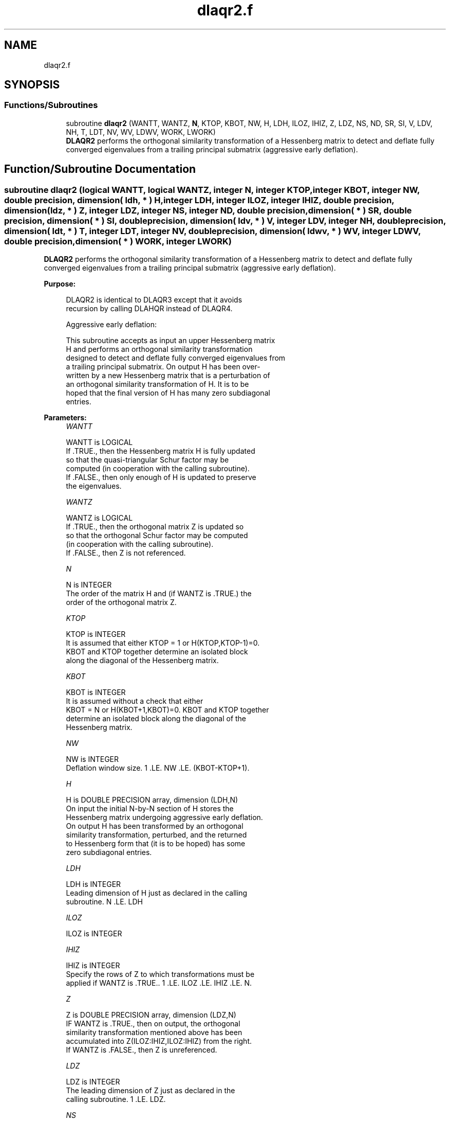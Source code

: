 .TH "dlaqr2.f" 3 "Tue Nov 14 2017" "Version 3.8.0" "LAPACK" \" -*- nroff -*-
.ad l
.nh
.SH NAME
dlaqr2.f
.SH SYNOPSIS
.br
.PP
.SS "Functions/Subroutines"

.in +1c
.ti -1c
.RI "subroutine \fBdlaqr2\fP (WANTT, WANTZ, \fBN\fP, KTOP, KBOT, NW, H, LDH, ILOZ, IHIZ, Z, LDZ, NS, ND, SR, SI, V, LDV, NH, T, LDT, NV, WV, LDWV, WORK, LWORK)"
.br
.RI "\fBDLAQR2\fP performs the orthogonal similarity transformation of a Hessenberg matrix to detect and deflate fully converged eigenvalues from a trailing principal submatrix (aggressive early deflation)\&. "
.in -1c
.SH "Function/Subroutine Documentation"
.PP 
.SS "subroutine dlaqr2 (logical WANTT, logical WANTZ, integer N, integer KTOP, integer KBOT, integer NW, double precision, dimension( ldh, * ) H, integer LDH, integer ILOZ, integer IHIZ, double precision, dimension( ldz, * ) Z, integer LDZ, integer NS, integer ND, double precision, dimension( * ) SR, double precision, dimension( * ) SI, double precision, dimension( ldv, * ) V, integer LDV, integer NH, double precision, dimension( ldt, * ) T, integer LDT, integer NV, double precision, dimension( ldwv, * ) WV, integer LDWV, double precision, dimension( * ) WORK, integer LWORK)"

.PP
\fBDLAQR2\fP performs the orthogonal similarity transformation of a Hessenberg matrix to detect and deflate fully converged eigenvalues from a trailing principal submatrix (aggressive early deflation)\&.  
.PP
\fBPurpose: \fP
.RS 4

.PP
.nf
    DLAQR2 is identical to DLAQR3 except that it avoids
    recursion by calling DLAHQR instead of DLAQR4.

    Aggressive early deflation:

    This subroutine accepts as input an upper Hessenberg matrix
    H and performs an orthogonal similarity transformation
    designed to detect and deflate fully converged eigenvalues from
    a trailing principal submatrix.  On output H has been over-
    written by a new Hessenberg matrix that is a perturbation of
    an orthogonal similarity transformation of H.  It is to be
    hoped that the final version of H has many zero subdiagonal
    entries.
.fi
.PP
 
.RE
.PP
\fBParameters:\fP
.RS 4
\fIWANTT\fP 
.PP
.nf
          WANTT is LOGICAL
          If .TRUE., then the Hessenberg matrix H is fully updated
          so that the quasi-triangular Schur factor may be
          computed (in cooperation with the calling subroutine).
          If .FALSE., then only enough of H is updated to preserve
          the eigenvalues.
.fi
.PP
.br
\fIWANTZ\fP 
.PP
.nf
          WANTZ is LOGICAL
          If .TRUE., then the orthogonal matrix Z is updated so
          so that the orthogonal Schur factor may be computed
          (in cooperation with the calling subroutine).
          If .FALSE., then Z is not referenced.
.fi
.PP
.br
\fIN\fP 
.PP
.nf
          N is INTEGER
          The order of the matrix H and (if WANTZ is .TRUE.) the
          order of the orthogonal matrix Z.
.fi
.PP
.br
\fIKTOP\fP 
.PP
.nf
          KTOP is INTEGER
          It is assumed that either KTOP = 1 or H(KTOP,KTOP-1)=0.
          KBOT and KTOP together determine an isolated block
          along the diagonal of the Hessenberg matrix.
.fi
.PP
.br
\fIKBOT\fP 
.PP
.nf
          KBOT is INTEGER
          It is assumed without a check that either
          KBOT = N or H(KBOT+1,KBOT)=0.  KBOT and KTOP together
          determine an isolated block along the diagonal of the
          Hessenberg matrix.
.fi
.PP
.br
\fINW\fP 
.PP
.nf
          NW is INTEGER
          Deflation window size.  1 .LE. NW .LE. (KBOT-KTOP+1).
.fi
.PP
.br
\fIH\fP 
.PP
.nf
          H is DOUBLE PRECISION array, dimension (LDH,N)
          On input the initial N-by-N section of H stores the
          Hessenberg matrix undergoing aggressive early deflation.
          On output H has been transformed by an orthogonal
          similarity transformation, perturbed, and the returned
          to Hessenberg form that (it is to be hoped) has some
          zero subdiagonal entries.
.fi
.PP
.br
\fILDH\fP 
.PP
.nf
          LDH is INTEGER
          Leading dimension of H just as declared in the calling
          subroutine.  N .LE. LDH
.fi
.PP
.br
\fIILOZ\fP 
.PP
.nf
          ILOZ is INTEGER
.fi
.PP
.br
\fIIHIZ\fP 
.PP
.nf
          IHIZ is INTEGER
          Specify the rows of Z to which transformations must be
          applied if WANTZ is .TRUE.. 1 .LE. ILOZ .LE. IHIZ .LE. N.
.fi
.PP
.br
\fIZ\fP 
.PP
.nf
          Z is DOUBLE PRECISION array, dimension (LDZ,N)
          IF WANTZ is .TRUE., then on output, the orthogonal
          similarity transformation mentioned above has been
          accumulated into Z(ILOZ:IHIZ,ILOZ:IHIZ) from the right.
          If WANTZ is .FALSE., then Z is unreferenced.
.fi
.PP
.br
\fILDZ\fP 
.PP
.nf
          LDZ is INTEGER
          The leading dimension of Z just as declared in the
          calling subroutine.  1 .LE. LDZ.
.fi
.PP
.br
\fINS\fP 
.PP
.nf
          NS is INTEGER
          The number of unconverged (ie approximate) eigenvalues
          returned in SR and SI that may be used as shifts by the
          calling subroutine.
.fi
.PP
.br
\fIND\fP 
.PP
.nf
          ND is INTEGER
          The number of converged eigenvalues uncovered by this
          subroutine.
.fi
.PP
.br
\fISR\fP 
.PP
.nf
          SR is DOUBLE PRECISION array, dimension (KBOT)
.fi
.PP
.br
\fISI\fP 
.PP
.nf
          SI is DOUBLE PRECISION array, dimension (KBOT)
          On output, the real and imaginary parts of approximate
          eigenvalues that may be used for shifts are stored in
          SR(KBOT-ND-NS+1) through SR(KBOT-ND) and
          SI(KBOT-ND-NS+1) through SI(KBOT-ND), respectively.
          The real and imaginary parts of converged eigenvalues
          are stored in SR(KBOT-ND+1) through SR(KBOT) and
          SI(KBOT-ND+1) through SI(KBOT), respectively.
.fi
.PP
.br
\fIV\fP 
.PP
.nf
          V is DOUBLE PRECISION array, dimension (LDV,NW)
          An NW-by-NW work array.
.fi
.PP
.br
\fILDV\fP 
.PP
.nf
          LDV is INTEGER
          The leading dimension of V just as declared in the
          calling subroutine.  NW .LE. LDV
.fi
.PP
.br
\fINH\fP 
.PP
.nf
          NH is INTEGER
          The number of columns of T.  NH.GE.NW.
.fi
.PP
.br
\fIT\fP 
.PP
.nf
          T is DOUBLE PRECISION array, dimension (LDT,NW)
.fi
.PP
.br
\fILDT\fP 
.PP
.nf
          LDT is INTEGER
          The leading dimension of T just as declared in the
          calling subroutine.  NW .LE. LDT
.fi
.PP
.br
\fINV\fP 
.PP
.nf
          NV is INTEGER
          The number of rows of work array WV available for
          workspace.  NV.GE.NW.
.fi
.PP
.br
\fIWV\fP 
.PP
.nf
          WV is DOUBLE PRECISION array, dimension (LDWV,NW)
.fi
.PP
.br
\fILDWV\fP 
.PP
.nf
          LDWV is INTEGER
          The leading dimension of W just as declared in the
          calling subroutine.  NW .LE. LDV
.fi
.PP
.br
\fIWORK\fP 
.PP
.nf
          WORK is DOUBLE PRECISION array, dimension (LWORK)
          On exit, WORK(1) is set to an estimate of the optimal value
          of LWORK for the given values of N, NW, KTOP and KBOT.
.fi
.PP
.br
\fILWORK\fP 
.PP
.nf
          LWORK is INTEGER
          The dimension of the work array WORK.  LWORK = 2*NW
          suffices, but greater efficiency may result from larger
          values of LWORK.

          If LWORK = -1, then a workspace query is assumed; DLAQR2
          only estimates the optimal workspace size for the given
          values of N, NW, KTOP and KBOT.  The estimate is returned
          in WORK(1).  No error message related to LWORK is issued
          by XERBLA.  Neither H nor Z are accessed.
.fi
.PP
 
.RE
.PP
\fBAuthor:\fP
.RS 4
Univ\&. of Tennessee 
.PP
Univ\&. of California Berkeley 
.PP
Univ\&. of Colorado Denver 
.PP
NAG Ltd\&. 
.RE
.PP
\fBDate:\fP
.RS 4
June 2017 
.RE
.PP
\fBContributors: \fP
.RS 4
Karen Braman and Ralph Byers, Department of Mathematics, University of Kansas, USA 
.RE
.PP

.PP
Definition at line 280 of file dlaqr2\&.f\&.
.SH "Author"
.PP 
Generated automatically by Doxygen for LAPACK from the source code\&.
